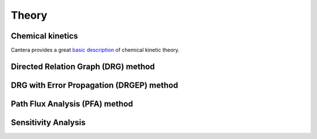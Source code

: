.. Theory

======
Theory
======


Chemical kinetics
-----------------

Cantera provides a great `basic description <https://cantera.org/science/index.html>`_
of chemical kinetic theory.


Directed Relation Graph (DRG) method
------------------------------------


DRG with Error Propagation (DRGEP) method
-----------------------------------------


Path Flux Analysis (PFA) method
-------------------------------


Sensitivity Analysis
--------------------
